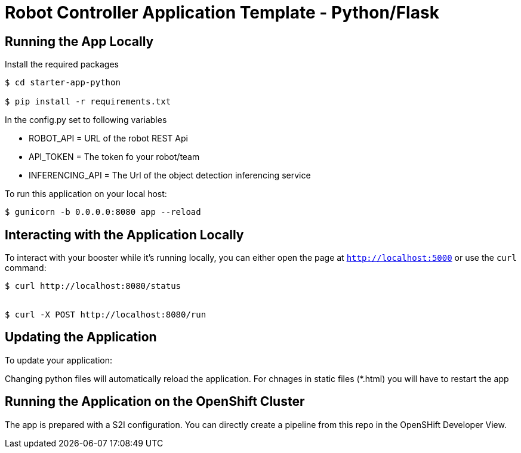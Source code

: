 = Robot Controller Application Template - Python/Flask

== Running the App Locally

Install the required packages

[source,bash,options="nowrap",subs="attributes+"]
----
$ cd starter-app-python

$ pip install -r requirements.txt

----


In the config.py set to following variables

- ROBOT_API = URL of the robot REST Api
- API_TOKEN = The token fo your robot/team
- INFERENCING_API = The Url of the object detection inferencing service


To run this application on your local host:

[source,bash,options="nowrap",subs="attributes+"]
----

$ gunicorn -b 0.0.0.0:8080 app --reload
----

== Interacting with the Application Locally

To interact with your booster while it's running locally, you can either open the page at `http://localhost:5000` or use the `curl` command:

[source,bash,options="nowrap",subs="attributes+"]
----
$ curl http://localhost:8080/status


$ curl -X POST http://localhost:8080/run

----


== Updating the Application
To update your application:

Changing python files will automatically reload the application. For chnages in static files (*.html) you will have to restart the app

== Running the Application on the OpenShift Cluster

The app is prepared with a S2I configuration. You can directly create a pipeline from this repo in the OpenSHift Developer View.
